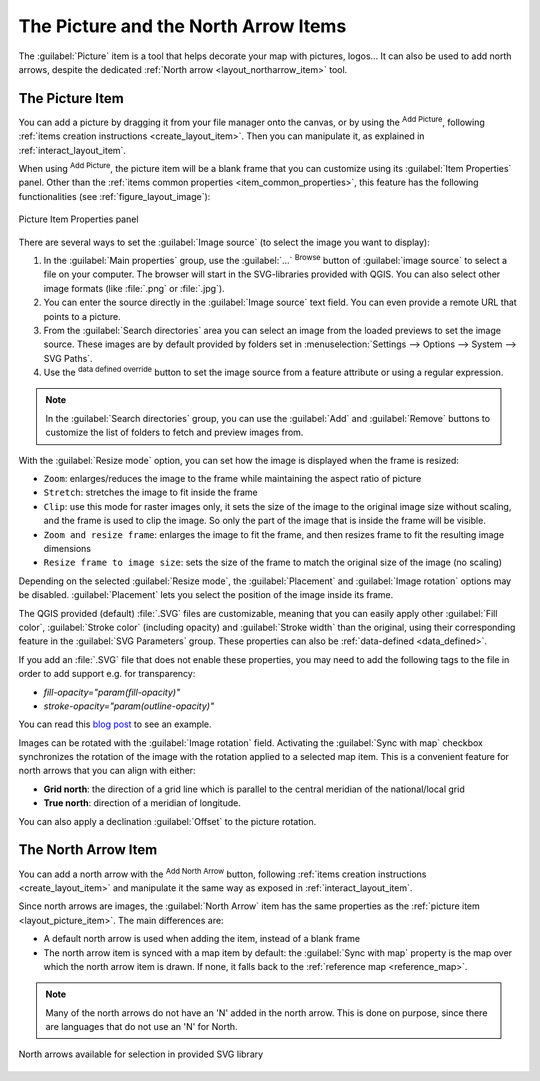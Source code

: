 .. index:: Image, Picture, Layout; Image item, Layout; North arrow

The Picture and the North Arrow Items
======================================================================

The :guilabel:`Picture` item is a tool that helps decorate your map with
pictures, logos... It can also be used to add north arrows, despite the
dedicated :ref:`North arrow <layout_northarrow_item>` tool.

.. _layout_picture_item:

The Picture Item
----------------

You can add a picture by dragging it from your file manager onto the
canvas, or by using the |addImage| :sup:`Add Picture`, following
:ref:`items creation instructions <create_layout_item>`.
Then you can manipulate it, as explained in
:ref:`interact_layout_item`.

.. index:: Picture database, Rotated north arrow

When using |addImage| :sup:`Add Picture`, the picture item will be a
blank frame that you can customize using its
:guilabel:`Item Properties` panel.
Other than the :ref:`items common properties <item_common_properties>`,
this feature has the following functionalities (see
:ref:`figure_layout_image`):

.. _figure_layout_image:

.. figure:: img/image_mainproperties.png
   :align: center

   Picture Item Properties panel


There are several ways to set the :guilabel:`Image source` (to select
the image you want to display):

#. In the :guilabel:`Main properties` group, use the :guilabel:`...`
   :sup:`Browse` button of :guilabel:`image source` to
   select a file on your computer. The browser will start in the
   SVG-libraries provided with QGIS. You can also select other image
   formats (like :file:`.png` or :file:`.jpg`).
#. You can enter the source directly in the :guilabel:`Image source` text field.
   You can even provide a remote URL that points to a picture.
#. From the :guilabel:`Search directories` area you can select an
   image from the loaded previews to set the image source.
   These images are by default provided by folders set in
   :menuselection:`Settings --> Options --> System --> SVG Paths`.
#. Use the |dataDefined| :sup:`data defined override` button to set
   the image source from a feature attribute or using a regular
   expression.

.. note:: In the :guilabel:`Search directories` group, you can use
   the :guilabel:`Add` and :guilabel:`Remove` buttons to customize
   the list of folders to fetch and preview images from.

With the :guilabel:`Resize mode` option, you can set how the image is
displayed when the frame is resized:

* ``Zoom``: enlarges/reduces the image to the frame while maintaining
  the aspect ratio of picture
* ``Stretch``: stretches the image to fit inside the frame
* ``Clip``: use this mode for raster images only, it sets the size of
  the image to the original image size without scaling, and the frame
  is used to clip the image.
  So only the part of the image that is inside the frame will be
  visible.
* ``Zoom and resize frame``: enlarges the image to fit the frame, and
  then resizes frame to fit the resulting image dimensions
* ``Resize frame to image size``: sets the size of the frame to match
  the original size of the image (no scaling)

Depending on the selected :guilabel:`Resize mode`, the
:guilabel:`Placement` and :guilabel:`Image rotation` options may be
disabled.
:guilabel:`Placement` lets you select the position of the image
inside its frame.

.. _parameterized_svg:

The QGIS provided (default) :file:`.SVG` files are customizable,
meaning that you can easily apply other :guilabel:`Fill color`,
:guilabel:`Stroke color` (including opacity) and
:guilabel:`Stroke width` than the original, using their
corresponding feature in the :guilabel:`SVG Parameters` group.
These properties can also be :ref:`data-defined <data_defined>`.

If you add an :file:`.SVG` file that does not enable these properties,
you may need to add the following tags to the file in order to add
support e.g. for transparency:

* `fill-opacity="param(fill-opacity)"`
* `stroke-opacity="param(outline-opacity)"`

You can read this `blog post
<https://blog.sourcepole.ch/2011/06/30/svg-symbols-in-qgis-with-modifiable-colors/>`_
to see an example.

Images can be rotated with the :guilabel:`Image rotation` field.
Activating the |checkbox| :guilabel:`Sync with map` checkbox
synchronizes the rotation of the image with the rotation applied to a
selected map item.
This is a convenient feature for north arrows that you can align with
either:

* **Grid north**: the direction of a grid line which is parallel to
  the central meridian of the national/local grid
* **True north**: direction of a meridian of longitude.

You can also apply a declination :guilabel:`Offset` to the picture rotation.

.. index:: North arrow
.. _layout_northarrow_item:

The North Arrow Item
--------------------

You can add a north arrow with the |northArrow|
:sup:`Add North Arrow` button, following
:ref:`items creation instructions <create_layout_item>` and
manipulate it the same way as exposed in :ref:`interact_layout_item`.

Since north arrows are images, the :guilabel:`North Arrow` item has
the same properties as the :ref:`picture item <layout_picture_item>`.
The main differences are:

* A default north arrow is used when adding the item, instead of a
  blank frame
* The north arrow item is synced with a map item by default: the
  :guilabel:`Sync with map` property is the map over which the north
  arrow item is drawn.
  If none, it falls back to the :ref:`reference map <reference_map>`.
   
.. note::

   Many of the north arrows do not have an 'N' added in the north
   arrow.
   This is done on purpose, since there are languages that do not use
   an 'N' for North.

.. _figure_layout_image_north:

.. figure:: img/north_arrows.png
   :align: center

   North arrows available for selection in provided SVG library


.. Substitutions definitions - AVOID EDITING PAST THIS LINE
   This will be automatically updated by the find_set_subst.py script.
   If you need to create a new substitution manually,
   please add it also to the substitutions.txt file in the
   source folder.

.. |addImage| image:: /static/common/mActionAddImage.png
   :width: 1.5em
.. |checkbox| image:: /static/common/checkbox.png
   :width: 1.3em
.. |dataDefined| image:: /static/common/mIconDataDefine.png
   :width: 1.5em
.. |northArrow| image:: /static/common/north_arrow.png
   :width: 1.5em
